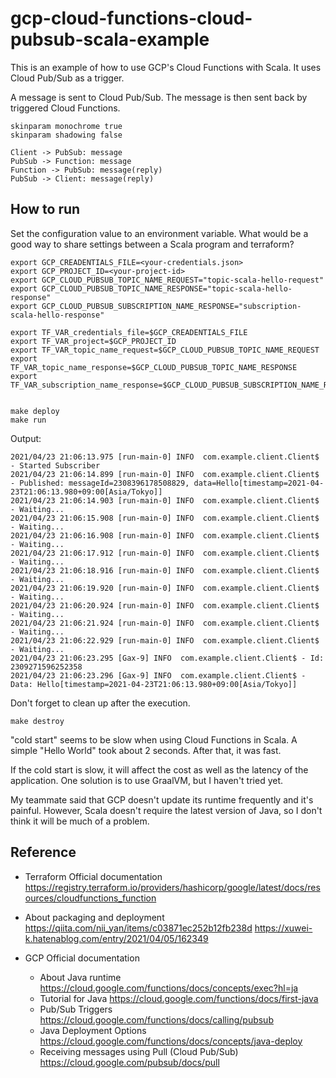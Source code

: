 * gcp-cloud-functions-cloud-pubsub-scala-example

  This is an example of how to use GCP's Cloud Functions with Scala.
  It uses Cloud Pub/Sub as a trigger.

  A message is sent to Cloud Pub/Sub.
  The message is then sent back by triggered Cloud Functions.

  #+BEGIN_SRC plantuml :file sequence.png
    skinparam monochrome true
    skinparam shadowing false

    Client -> PubSub: message
    PubSub -> Function: message
    Function -> PubSub: message(reply)
    PubSub -> Client: message(reply)
  #+END_SRC

  [[file:sequence.png]]


** How to run

   Set the configuration value to an environment variable.
   What would be a good way to share settings between a Scala program and terraform?

   #+BEGIN_SRC shell-script
     export GCP_CREADENTIALS_FILE=<your-credentials.json>
     export GCP_PROJECT_ID=<your-project-id>
     export GCP_CLOUD_PUBSUB_TOPIC_NAME_REQUEST="topic-scala-hello-request"
     export GCP_CLOUD_PUBSUB_TOPIC_NAME_RESPONSE="topic-scala-hello-response"
     export GCP_CLOUD_PUBSUB_SUBSCRIPTION_NAME_RESPONSE="subscription-scala-hello-response"

     export TF_VAR_credentials_file=$GCP_CREADENTIALS_FILE
     export TF_VAR_project=$GCP_PROJECT_ID
     export TF_VAR_topic_name_request=$GCP_CLOUD_PUBSUB_TOPIC_NAME_REQUEST
     export TF_VAR_topic_name_response=$GCP_CLOUD_PUBSUB_TOPIC_NAME_RESPONSE
     export TF_VAR_subscription_name_response=$GCP_CLOUD_PUBSUB_SUBSCRIPTION_NAME_RESPONSE

   #+END_SRC

   #+BEGIN_SRC shell-script
     make deploy
     make run
   #+END_SRC

   Output:

   #+BEGIN_SRC text
     2021/04/23 21:06:13.975 [run-main-0] INFO  com.example.client.Client$ - Started Subscriber
     2021/04/23 21:06:14.899 [run-main-0] INFO  com.example.client.Client$ - Published: messageId=2308396178508829, data=Hello[timestamp=2021-04-23T21:06:13.980+09:00[Asia/Tokyo]]
     2021/04/23 21:06:14.903 [run-main-0] INFO  com.example.client.Client$ - Waiting...
     2021/04/23 21:06:15.908 [run-main-0] INFO  com.example.client.Client$ - Waiting...
     2021/04/23 21:06:16.908 [run-main-0] INFO  com.example.client.Client$ - Waiting...
     2021/04/23 21:06:17.912 [run-main-0] INFO  com.example.client.Client$ - Waiting...
     2021/04/23 21:06:18.916 [run-main-0] INFO  com.example.client.Client$ - Waiting...
     2021/04/23 21:06:19.920 [run-main-0] INFO  com.example.client.Client$ - Waiting...
     2021/04/23 21:06:20.924 [run-main-0] INFO  com.example.client.Client$ - Waiting...
     2021/04/23 21:06:21.924 [run-main-0] INFO  com.example.client.Client$ - Waiting...
     2021/04/23 21:06:22.929 [run-main-0] INFO  com.example.client.Client$ - Waiting...
     2021/04/23 21:06:23.295 [Gax-9] INFO  com.example.client.Client$ - Id: 2309271596252358
     2021/04/23 21:06:23.296 [Gax-9] INFO  com.example.client.Client$ - Data: Hello[timestamp=2021-04-23T21:06:13.980+09:00[Asia/Tokyo]]
   #+END_SRC

   Don't forget to clean up after the execution.

   #+BEGIN_SRC shell-script
     make destroy
   #+END_SRC


   "cold start" seems to be slow when using Cloud Functions in Scala. A simple "Hello World" took about 2 seconds. After that, it was fast.

   If the cold start is slow, it will affect the cost as well as the latency of the application. One solution is to use GraalVM, but I haven't tried yet.

   My teammate said that GCP doesn't update its runtime frequently and it's painful. However, Scala doesn't require the latest version of Java, so I don't think it will be much of a problem.

** Reference

   - Terraform Official documentation
     https://registry.terraform.io/providers/hashicorp/google/latest/docs/resources/cloudfunctions_function

   - About packaging and deployment
     https://qiita.com/nii_yan/items/c03871ec252b12fb238d
     https://xuwei-k.hatenablog.com/entry/2021/04/05/162349

   - GCP Official documentation
     - About Java runtime https://cloud.google.com/functions/docs/concepts/exec?hl=ja
     - Tutorial for Java https://cloud.google.com/functions/docs/first-java
     - Pub/Sub Triggers https://cloud.google.com/functions/docs/calling/pubsub
     - Java Deployment Options https://cloud.google.com/functions/docs/concepts/java-deploy
     - Receiving messages using Pull (Cloud Pub/Sub) https://cloud.google.com/pubsub/docs/pull
